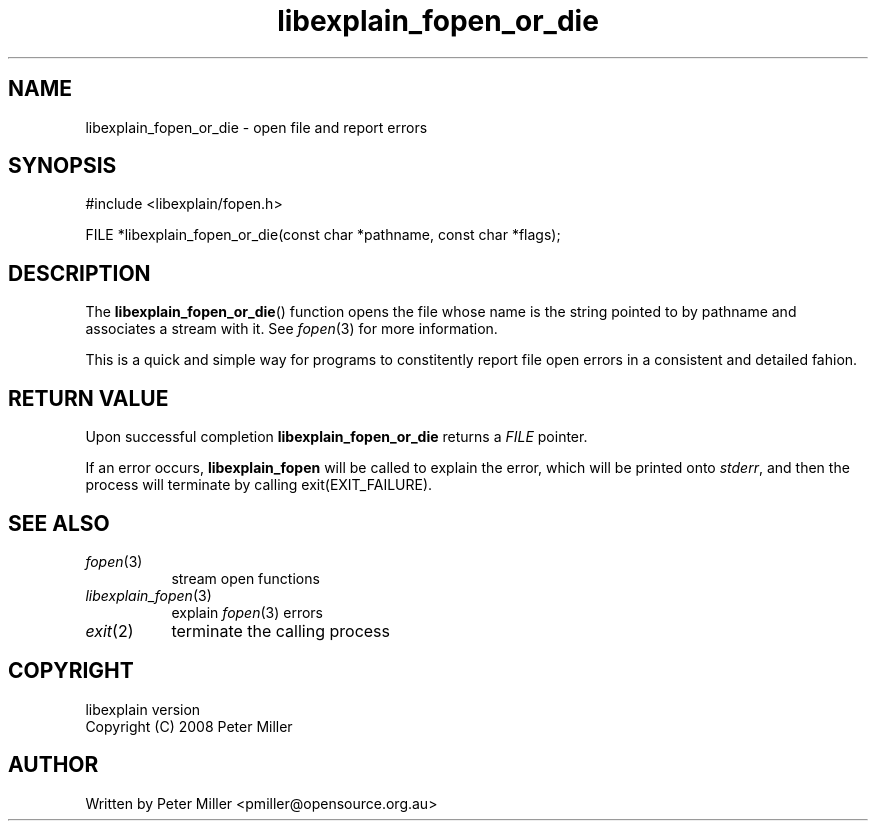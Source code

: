 .\"
.\" libexplain - Explain errno values returned by libc functions
.\" Copyright (C) 2008 Peter Miller
.\" Written by Peter Miller <pmiller@opensource.org.au>
.\"
.\" This program is free software; you can redistribute it and/or modify
.\" it under the terms of the GNU General Public License as published by
.\" the Free Software Foundation; either version 3 of the License, or
.\" (at your option) any later version.
.\"
.\" This program is distributed in the hope that it will be useful,
.\" but WITHOUT ANY WARRANTY; without even the implied warranty of
.\" MERCHANTABILITY or FITNESS FOR A PARTICULAR PURPOSE.  See the GNU
.\" General Public License for more details.
.\"
.\" You should have received a copy of the GNU General Public License
.\" along with this program. If not, see <http://www.gnu.org/licenses/>.
.\"
.ds n) libexplain_fopen_or_die
.TH libexplain_fopen_or_die 3
.SH NAME
libexplain_fopen_or_die \- open file and report errors
.XX "libexplain_fopen_or_die(3)" "open file and report errors"
.SH SYNOPSIS
#include <libexplain/fopen.h>
.sp
FILE *libexplain_fopen_or_die(const char *pathname, const char *flags);
.SH DESCRIPTION
The \f[B]libexplain_fopen_or_die\fP() function opens the file whose name
is the string pointed to by pathname and associates a stream with it.
See \f[I]fopen\fP(3) for more information.
.PP
This is a quick and simple way for programs to constitently report file
open errors in a consistent and detailed fahion.
.SH RETURN VALUE
Upon successful completion \f[B]libexplain_fopen_or_die\fP returns a
\f[I]FILE\fP pointer.
.PP
If an error occurs, \f[B]libexplain_fopen\fP will be called to explain
the error, which will be printed onto \f[I]stderr\fP, and then the
process will terminate by calling \f[CW]exit(EXIT_FAILURE)\fP.
.SH SEE ALSO
.TP 8n
\f[I]fopen\fP(3)
stream open functions
.TP 8n
\f[I]libexplain_fopen\fP(3)
explain \f[I]fopen\fP(3) errors
.TP 8n
\f[I]exit\fP(2)
terminate the calling process
.SH COPYRIGHT
.if n .ds C) (C)
.if t .ds C) \(co
libexplain version \*(v)
.br
Copyright \*(C) 2008 Peter Miller
.SH AUTHOR
Written by Peter Miller <pmiller@opensource.org.au>
